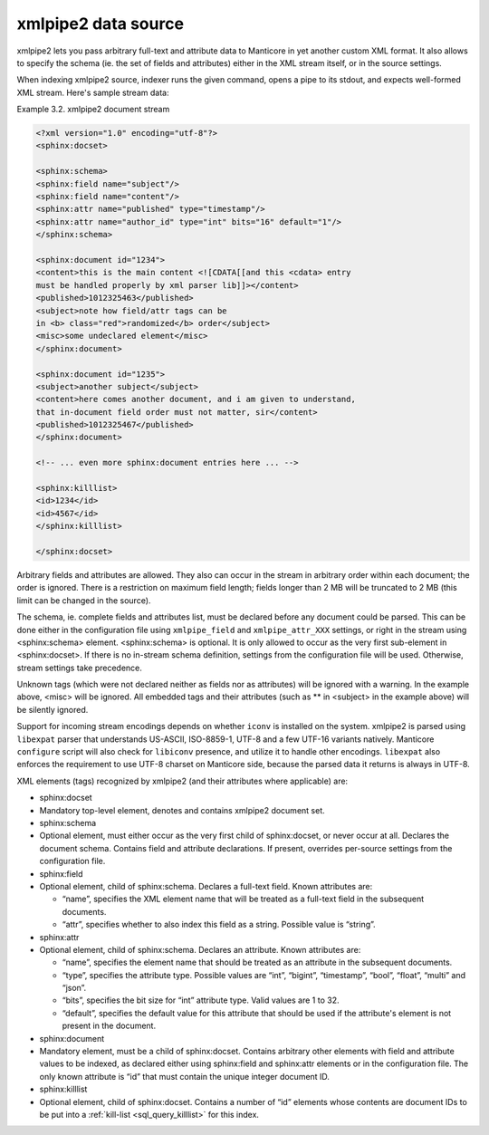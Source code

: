 .. _xmlpipe2_data_source:

xmlpipe2 data source
--------------------

xmlpipe2 lets you pass arbitrary full-text and attribute data to Manticore
in yet another custom XML format. It also allows to specify the schema
(ie. the set of fields and attributes) either in the XML stream itself,
or in the source settings.

When indexing xmlpipe2 source, indexer runs the given command, opens a
pipe to its stdout, and expects well-formed XML stream. Here's sample
stream data:

Example 3.2. xmlpipe2 document stream
                                     

.. code-block:: none


    <?xml version="1.0" encoding="utf-8"?>
    <sphinx:docset>

    <sphinx:schema>
    <sphinx:field name="subject"/>
    <sphinx:field name="content"/>
    <sphinx:attr name="published" type="timestamp"/>
    <sphinx:attr name="author_id" type="int" bits="16" default="1"/>
    </sphinx:schema>

    <sphinx:document id="1234">
    <content>this is the main content <![CDATA[[and this <cdata> entry
    must be handled properly by xml parser lib]]></content>
    <published>1012325463</published>
    <subject>note how field/attr tags can be
    in <b> class="red">randomized</b> order</subject>
    <misc>some undeclared element</misc>
    </sphinx:document>

    <sphinx:document id="1235">
    <subject>another subject</subject>
    <content>here comes another document, and i am given to understand,
    that in-document field order must not matter, sir</content>
    <published>1012325467</published>
    </sphinx:document>

    <!-- ... even more sphinx:document entries here ... -->

    <sphinx:killlist>
    <id>1234</id>
    <id>4567</id>
    </sphinx:killlist>

    </sphinx:docset>

Arbitrary fields and attributes are allowed. They also can occur in the
stream in arbitrary order within each document; the order is ignored.
There is a restriction on maximum field length; fields longer than 2 MB
will be truncated to 2 MB (this limit can be changed in the source).

The schema, ie. complete fields and attributes list, must be declared
before any document could be parsed. This can be done either in the
configuration file using ``xmlpipe_field`` and ``xmlpipe_attr_XXX``
settings, or right in the stream using <sphinx:schema> element.
<sphinx:schema> is optional. It is only allowed to occur as the very
first sub-element in <sphinx:docset>. If there is no in-stream schema
definition, settings from the configuration file will be used.
Otherwise, stream settings take precedence.

Unknown tags (which were not declared neither as fields nor as
attributes) will be ignored with a warning. In the example above, <misc>
will be ignored. All embedded tags and their attributes (such as ** in
<subject> in the example above) will be silently ignored.

Support for incoming stream encodings depends on whether ``iconv`` is
installed on the system. xmlpipe2 is parsed using ``libexpat`` parser
that understands US-ASCII, ISO-8859-1, UTF-8 and a few UTF-16 variants
natively. Manticore ``configure`` script will also check for ``libiconv``
presence, and utilize it to handle other encodings. ``libexpat`` also
enforces the requirement to use UTF-8 charset on Manticore side, because
the parsed data it returns is always in UTF-8.

XML elements (tags) recognized by xmlpipe2 (and their attributes where
applicable) are:

-  sphinx:docset
-  Mandatory top-level element, denotes and contains xmlpipe2 document
   set.

-  sphinx:schema
-  Optional element, must either occur as the very first child of
   sphinx:docset, or never occur at all. Declares the document schema.
   Contains field and attribute declarations. If present, overrides
   per-source settings from the configuration file.

-  sphinx:field
-  Optional element, child of sphinx:schema. Declares a full-text field.
   Known attributes are:

   -  “name”, specifies the XML element name that will be treated as a
      full-text field in the subsequent documents.

   -  “attr”, specifies whether to also index this field as a string.
      Possible value is “string”.

-  sphinx:attr
-  Optional element, child of sphinx:schema. Declares an attribute.
   Known attributes are:

   -  “name”, specifies the element name that should be treated as an
      attribute in the subsequent documents.

   -  “type”, specifies the attribute type. Possible values are “int”,
      “bigint”, “timestamp”, “bool”, “float”, “multi” and “json”.

   -  “bits”, specifies the bit size for “int” attribute type. Valid
      values are 1 to 32.

   -  “default”, specifies the default value for this attribute that
      should be used if the attribute's element is not present in the
      document.

-  sphinx:document
-  Mandatory element, must be a child of sphinx:docset. Contains
   arbitrary other elements with field and attribute values to be
   indexed, as declared either using sphinx:field and sphinx:attr
   elements or in the configuration file. The only known attribute is
   “id” that must contain the unique integer document ID.

-  sphinx:killlist
-  Optional element, child of sphinx:docset. Contains a number of “id”
   elements whose contents are document IDs to be put into a
   :ref:`kill-list <sql_query_killlist>`
   for this index.
